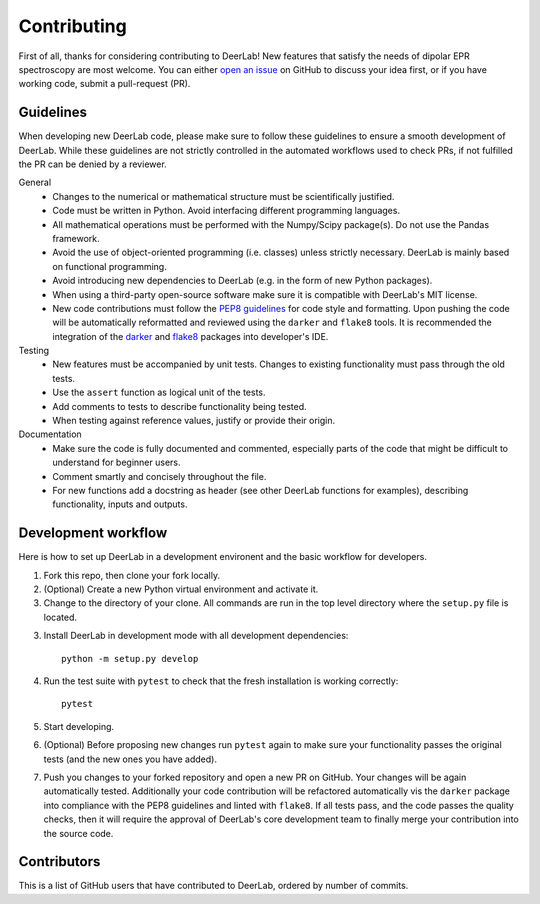 Contributing
=========================================

First of all, thanks for considering contributing to DeerLab! New features that satisfy the needs of dipolar EPR 
spectroscopy are most welcome. You can either `open an issue <https://github.com/JeschkeLab/DeerLab/issues/new>`_
on GitHub to discuss your idea first, or if you have working code, submit a pull-request (PR).

Guidelines
------------------------------------------
When developing new DeerLab code, please make sure to follow these guidelines to ensure a smooth development of DeerLab. While these guidelines are not strictly controlled in the automated workflows used to check PRs, if not fulfilled the PR can be denied by a reviewer.

General 
    - Changes to the numerical or mathematical structure must be scientifically justified.
    - Code must be written in Python. Avoid interfacing different programming languages.
    - All mathematical operations must be performed with the Numpy/Scipy package(s). Do not use the Pandas framework.
    - Avoid the use of object-oriented programming (i.e. classes) unless strictly necessary. DeerLab is mainly based on functional programming.
    - Avoid introducing new dependencies to DeerLab (e.g. in the form of new Python packages). 
    - When using a third-party open-source software make sure it is compatible with DeerLab's MIT license.  
    - New code contributions must follow the `PEP8 guidelines <https://peps.python.org/pep-0008/>`_ for code style and formatting. Upon pushing the code will be automatically reformatted
      and reviewed using the ``darker`` and ``flake8`` tools. It is recommended the integration of the `darker <https://github.com/akaihola/darker>`_ and `flake8 <https://flake8.pycqa.org/en/latest/>`_ packages into 
      developer's IDE.

Testing
    - New features must be accompanied by unit tests. Changes to existing functionality must pass through the old tests.  
    - Use the ``assert`` function as logical unit of the tests.
    - Add comments to tests to describe functionality being tested. 
    - When testing against reference values, justify or provide their origin.

Documentation
    - Make sure the code is fully documented and commented, especially parts of the code that might be difficult to understand for beginner users.
    - Comment smartly and concisely throughout the file.
    - For new functions add a docstring as header (see other DeerLab functions for examples), describing functionality, inputs and outputs.


Development workflow
------------------------------------------

Here is how to set up DeerLab in a development environent and the basic workflow for developers.

1. Fork this repo, then clone your fork locally.

2. (Optional) Create a new Python virtual environment and activate it.

3. Change to the directory of your clone. All commands are run in the top level directory where the ``setup.py`` file is located.

3. Install DeerLab in development mode with all development dependencies::

    python -m setup.py develop

4. Run the test suite with ``pytest`` to check that the fresh installation is working correctly::

    pytest

5. Start developing.

6. (Optional) Before proposing new changes run ``pytest`` again to make sure your functionality passes the original tests (and the new ones you have added).

7. Push you changes to your forked repository and open a new PR on GitHub. Your changes will be again automatically
   tested. Additionally your code contribution will be refactored automatically vis the ``darker`` package into compliance with the PEP8 guidelines and linted with ``flake8``. 
   If all tests pass, and the code passes the quality checks, then it will require the approval of DeerLab's core development team to finally merge your contribution into the source code.

Contributors
-------------

This is a list of GitHub users that have contributed to DeerLab, ordered by number of commits. 

..  ghcontributors:: JeschkeLab/DeerLab